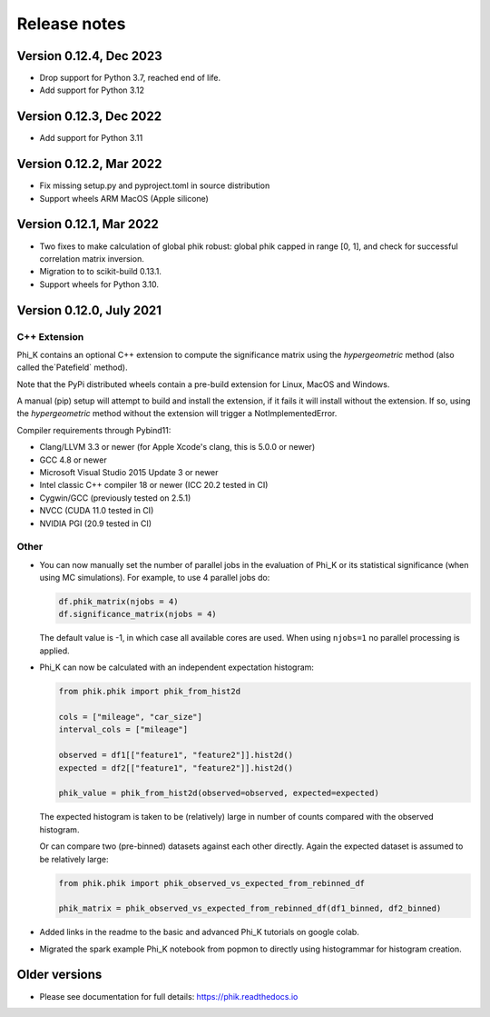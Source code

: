 =============
Release notes
=============

Version 0.12.4, Dec 2023
------------------------

- Drop support for Python 3.7, reached end of life.
- Add support for Python 3.12

Version 0.12.3, Dec 2022
------------------------

- Add support for Python 3.11

Version 0.12.2, Mar 2022
------------------------

- Fix missing setup.py and pyproject.toml in source distribution
- Support wheels ARM MacOS (Apple silicone)

Version 0.12.1, Mar 2022
------------------------

- Two fixes to make calculation of global phik robust: global phik capped in range [0, 1],
  and check for successful correlation matrix inversion.
- Migration to to scikit-build 0.13.1.
- Support wheels for Python 3.10.


Version 0.12.0, July 2021
-------------------------

C++ Extension
~~~~~~~~~~~~~

Phi_K contains an optional C++ extension to compute the significance matrix using the `hypergeometric` method
(also called the`Patefield` method).

Note that the PyPi distributed wheels contain a pre-build extension for Linux, MacOS and Windows.

A manual (pip) setup will attempt to build and install the extension, if it fails it will install without the extension.
If so, using the `hypergeometric` method without the extension will trigger a
NotImplementedError.

Compiler requirements through Pybind11:

- Clang/LLVM 3.3 or newer (for Apple Xcode's clang, this is 5.0.0 or newer)
- GCC 4.8 or newer
- Microsoft Visual Studio 2015 Update 3 or newer
- Intel classic C++ compiler 18 or newer (ICC 20.2 tested in CI)
- Cygwin/GCC (previously tested on 2.5.1)
- NVCC (CUDA 11.0 tested in CI)
- NVIDIA PGI (20.9 tested in CI)


Other
~~~~~

* You can now manually set the number of parallel jobs in the evaluation of Phi_K or its statistical significance
  (when using MC simulations). For example, to use 4 parallel jobs do:

  .. code-block:: python

    df.phik_matrix(njobs = 4)
    df.significance_matrix(njobs = 4)

  The default value is -1, in which case all available cores are used. When using ``njobs=1`` no parallel processing
  is applied.

* Phi_K can now be calculated with an independent expectation histogram:

  .. code-block:: python

    from phik.phik import phik_from_hist2d

    cols = ["mileage", "car_size"]
    interval_cols = ["mileage"]

    observed = df1[["feature1", "feature2"]].hist2d()
    expected = df2[["feature1", "feature2"]].hist2d()

    phik_value = phik_from_hist2d(observed=observed, expected=expected)

  The expected histogram is taken to be (relatively) large in number of counts
  compared with the observed histogram.

  Or can compare two (pre-binned) datasets against each other directly. Again the expected dataset
  is assumed to be relatively large:

  .. code-block:: python

    from phik.phik import phik_observed_vs_expected_from_rebinned_df

    phik_matrix = phik_observed_vs_expected_from_rebinned_df(df1_binned, df2_binned)

* Added links in the readme to the basic and advanced Phi_K tutorials on google colab.
* Migrated the spark example Phi_K notebook from popmon to directly using histogrammar for histogram creation.




Older versions
--------------

* Please see documentation for full details: https://phik.readthedocs.io
